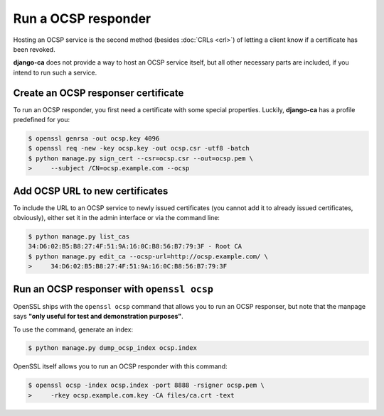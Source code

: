 ####################
Run a OCSP responder
####################

Hosting an OCSP service is the second method (besides :doc:`CRLs <crl>`) of
letting a client know if a certificate has been revoked.

**django-ca** does not provide a way to host an OCSP service itself, but all
other necessary parts are included, if you intend to run such a service.

************************************
Create an OCSP responser certificate
************************************

To run an OCSP responder, you first need a certificate with some special
properties. Luckily, **django-ca** has a profile predefined for you:

.. code-block:: console

   $ openssl genrsa -out ocsp.key 4096
   $ openssl req -new -key ocsp.key -out ocsp.csr -utf8 -batch
   $ python manage.py sign_cert --csr=ocsp.csr --out=ocsp.pem \
   >     --subject /CN=ocsp.example.com --ocsp


********************************
Add OCSP URL to new certificates
********************************

To include the URL to an OCSP service to newly issued certificates (you cannot
add it to already issued certificates, obviously), either set it in the admin
interface or via the command line:

.. code-block:: console

   $ python manage.py list_cas
   34:D6:02:B5:B8:27:4F:51:9A:16:0C:B8:56:B7:79:3F - Root CA
   $ python manage.py edit_ca --ocsp-url=http://ocsp.example.com/ \
   >     34:D6:02:B5:B8:27:4F:51:9A:16:0C:B8:56:B7:79:3F

*******************************************
Run an OCSP responser with ``openssl ocsp``
*******************************************

OpenSSL ships with the ``openssl ocsp`` command that allows you to run an OCSP
responser, but note that the manpage says **"only useful for test and
demonstration purposes"**.

To use the command, generate an index:

.. code-block:: console

   $ python manage.py dump_ocsp_index ocsp.index

OpenSSL itself allows you to run an OCSP responder with this command:

.. code-block:: console

   $ openssl ocsp -index ocsp.index -port 8888 -rsigner ocsp.pem \
   >     -rkey ocsp.example.com.key -CA files/ca.crt -text
